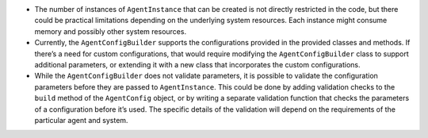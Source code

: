-  The number of instances of ``AgentInstance`` that can be created is
   not directly restricted in the code, but there could be practical
   limitations depending on the underlying system resources. Each
   instance might consume memory and possibly other system resources.

-  Currently, the ``AgentConfigBuilder`` supports the configurations
   provided in the provided classes and methods. If there’s a need for
   custom configurations, that would require modifying the
   ``AgentConfigBuilder`` class to support additional parameters, or
   extending it with a new class that incorporates the custom
   configurations.

-  While the ``AgentConfigBuilder`` does not validate parameters, it is
   possible to validate the configuration parameters before they are
   passed to ``AgentInstance``. This could be done by adding validation
   checks to the ``build`` method of the ``AgentConfig`` object, or by
   writing a separate validation function that checks the parameters of
   a configuration before it’s used. The specific details of the
   validation will depend on the requirements of the particular agent
   and system.
